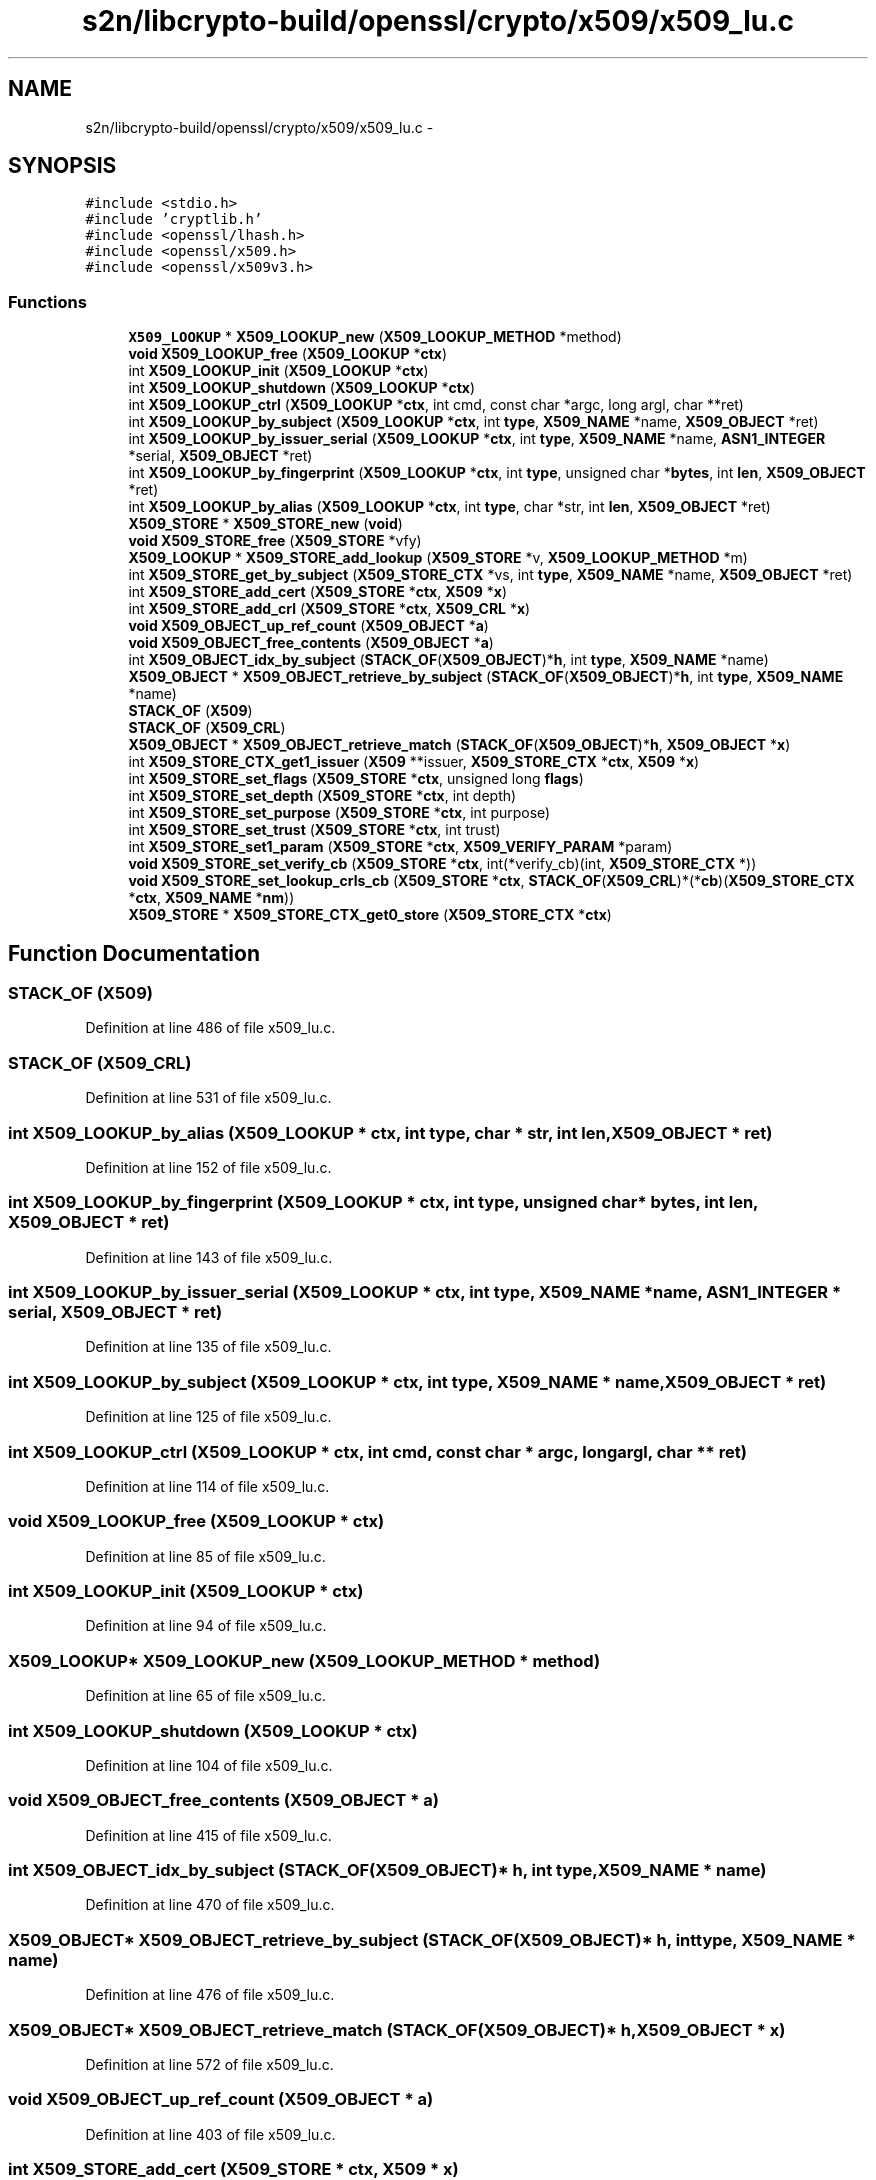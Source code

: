 .TH "s2n/libcrypto-build/openssl/crypto/x509/x509_lu.c" 3 "Thu Jun 30 2016" "s2n-openssl-doxygen" \" -*- nroff -*-
.ad l
.nh
.SH NAME
s2n/libcrypto-build/openssl/crypto/x509/x509_lu.c \- 
.SH SYNOPSIS
.br
.PP
\fC#include <stdio\&.h>\fP
.br
\fC#include 'cryptlib\&.h'\fP
.br
\fC#include <openssl/lhash\&.h>\fP
.br
\fC#include <openssl/x509\&.h>\fP
.br
\fC#include <openssl/x509v3\&.h>\fP
.br

.SS "Functions"

.in +1c
.ti -1c
.RI "\fBX509_LOOKUP\fP * \fBX509_LOOKUP_new\fP (\fBX509_LOOKUP_METHOD\fP *method)"
.br
.ti -1c
.RI "\fBvoid\fP \fBX509_LOOKUP_free\fP (\fBX509_LOOKUP\fP *\fBctx\fP)"
.br
.ti -1c
.RI "int \fBX509_LOOKUP_init\fP (\fBX509_LOOKUP\fP *\fBctx\fP)"
.br
.ti -1c
.RI "int \fBX509_LOOKUP_shutdown\fP (\fBX509_LOOKUP\fP *\fBctx\fP)"
.br
.ti -1c
.RI "int \fBX509_LOOKUP_ctrl\fP (\fBX509_LOOKUP\fP *\fBctx\fP, int cmd, const char *argc, long argl, char **ret)"
.br
.ti -1c
.RI "int \fBX509_LOOKUP_by_subject\fP (\fBX509_LOOKUP\fP *\fBctx\fP, int \fBtype\fP, \fBX509_NAME\fP *name, \fBX509_OBJECT\fP *ret)"
.br
.ti -1c
.RI "int \fBX509_LOOKUP_by_issuer_serial\fP (\fBX509_LOOKUP\fP *\fBctx\fP, int \fBtype\fP, \fBX509_NAME\fP *name, \fBASN1_INTEGER\fP *serial, \fBX509_OBJECT\fP *ret)"
.br
.ti -1c
.RI "int \fBX509_LOOKUP_by_fingerprint\fP (\fBX509_LOOKUP\fP *\fBctx\fP, int \fBtype\fP, unsigned char *\fBbytes\fP, int \fBlen\fP, \fBX509_OBJECT\fP *ret)"
.br
.ti -1c
.RI "int \fBX509_LOOKUP_by_alias\fP (\fBX509_LOOKUP\fP *\fBctx\fP, int \fBtype\fP, char *str, int \fBlen\fP, \fBX509_OBJECT\fP *ret)"
.br
.ti -1c
.RI "\fBX509_STORE\fP * \fBX509_STORE_new\fP (\fBvoid\fP)"
.br
.ti -1c
.RI "\fBvoid\fP \fBX509_STORE_free\fP (\fBX509_STORE\fP *vfy)"
.br
.ti -1c
.RI "\fBX509_LOOKUP\fP * \fBX509_STORE_add_lookup\fP (\fBX509_STORE\fP *v, \fBX509_LOOKUP_METHOD\fP *m)"
.br
.ti -1c
.RI "int \fBX509_STORE_get_by_subject\fP (\fBX509_STORE_CTX\fP *vs, int \fBtype\fP, \fBX509_NAME\fP *name, \fBX509_OBJECT\fP *ret)"
.br
.ti -1c
.RI "int \fBX509_STORE_add_cert\fP (\fBX509_STORE\fP *\fBctx\fP, \fBX509\fP *\fBx\fP)"
.br
.ti -1c
.RI "int \fBX509_STORE_add_crl\fP (\fBX509_STORE\fP *\fBctx\fP, \fBX509_CRL\fP *\fBx\fP)"
.br
.ti -1c
.RI "\fBvoid\fP \fBX509_OBJECT_up_ref_count\fP (\fBX509_OBJECT\fP *\fBa\fP)"
.br
.ti -1c
.RI "\fBvoid\fP \fBX509_OBJECT_free_contents\fP (\fBX509_OBJECT\fP *\fBa\fP)"
.br
.ti -1c
.RI "int \fBX509_OBJECT_idx_by_subject\fP (\fBSTACK_OF\fP(\fBX509_OBJECT\fP)*\fBh\fP, int \fBtype\fP, \fBX509_NAME\fP *name)"
.br
.ti -1c
.RI "\fBX509_OBJECT\fP * \fBX509_OBJECT_retrieve_by_subject\fP (\fBSTACK_OF\fP(\fBX509_OBJECT\fP)*\fBh\fP, int \fBtype\fP, \fBX509_NAME\fP *name)"
.br
.ti -1c
.RI "\fBSTACK_OF\fP (\fBX509\fP)"
.br
.ti -1c
.RI "\fBSTACK_OF\fP (\fBX509_CRL\fP)"
.br
.ti -1c
.RI "\fBX509_OBJECT\fP * \fBX509_OBJECT_retrieve_match\fP (\fBSTACK_OF\fP(\fBX509_OBJECT\fP)*\fBh\fP, \fBX509_OBJECT\fP *\fBx\fP)"
.br
.ti -1c
.RI "int \fBX509_STORE_CTX_get1_issuer\fP (\fBX509\fP **issuer, \fBX509_STORE_CTX\fP *\fBctx\fP, \fBX509\fP *\fBx\fP)"
.br
.ti -1c
.RI "int \fBX509_STORE_set_flags\fP (\fBX509_STORE\fP *\fBctx\fP, unsigned long \fBflags\fP)"
.br
.ti -1c
.RI "int \fBX509_STORE_set_depth\fP (\fBX509_STORE\fP *\fBctx\fP, int depth)"
.br
.ti -1c
.RI "int \fBX509_STORE_set_purpose\fP (\fBX509_STORE\fP *\fBctx\fP, int purpose)"
.br
.ti -1c
.RI "int \fBX509_STORE_set_trust\fP (\fBX509_STORE\fP *\fBctx\fP, int trust)"
.br
.ti -1c
.RI "int \fBX509_STORE_set1_param\fP (\fBX509_STORE\fP *\fBctx\fP, \fBX509_VERIFY_PARAM\fP *param)"
.br
.ti -1c
.RI "\fBvoid\fP \fBX509_STORE_set_verify_cb\fP (\fBX509_STORE\fP *\fBctx\fP, int(*verify_cb)(int, \fBX509_STORE_CTX\fP *))"
.br
.ti -1c
.RI "\fBvoid\fP \fBX509_STORE_set_lookup_crls_cb\fP (\fBX509_STORE\fP *\fBctx\fP, \fBSTACK_OF\fP(\fBX509_CRL\fP)*(*\fBcb\fP)(\fBX509_STORE_CTX\fP                                                                                                                                                                                                                                               *\fBctx\fP,                                                                                                                                                                                                                                               \fBX509_NAME\fP *\fBnm\fP))"
.br
.ti -1c
.RI "\fBX509_STORE\fP * \fBX509_STORE_CTX_get0_store\fP (\fBX509_STORE_CTX\fP *\fBctx\fP)"
.br
.in -1c
.SH "Function Documentation"
.PP 
.SS "STACK_OF (\fBX509\fP)"

.PP
Definition at line 486 of file x509_lu\&.c\&.
.SS "STACK_OF (\fBX509_CRL\fP)"

.PP
Definition at line 531 of file x509_lu\&.c\&.
.SS "int X509_LOOKUP_by_alias (\fBX509_LOOKUP\fP * ctx, int type, char * str, int len, \fBX509_OBJECT\fP * ret)"

.PP
Definition at line 152 of file x509_lu\&.c\&.
.SS "int X509_LOOKUP_by_fingerprint (\fBX509_LOOKUP\fP * ctx, int type, unsigned char * bytes, int len, \fBX509_OBJECT\fP * ret)"

.PP
Definition at line 143 of file x509_lu\&.c\&.
.SS "int X509_LOOKUP_by_issuer_serial (\fBX509_LOOKUP\fP * ctx, int type, \fBX509_NAME\fP * name, \fBASN1_INTEGER\fP * serial, \fBX509_OBJECT\fP * ret)"

.PP
Definition at line 135 of file x509_lu\&.c\&.
.SS "int X509_LOOKUP_by_subject (\fBX509_LOOKUP\fP * ctx, int type, \fBX509_NAME\fP * name, \fBX509_OBJECT\fP * ret)"

.PP
Definition at line 125 of file x509_lu\&.c\&.
.SS "int X509_LOOKUP_ctrl (\fBX509_LOOKUP\fP * ctx, int cmd, const char * argc, long argl, char ** ret)"

.PP
Definition at line 114 of file x509_lu\&.c\&.
.SS "\fBvoid\fP X509_LOOKUP_free (\fBX509_LOOKUP\fP * ctx)"

.PP
Definition at line 85 of file x509_lu\&.c\&.
.SS "int X509_LOOKUP_init (\fBX509_LOOKUP\fP * ctx)"

.PP
Definition at line 94 of file x509_lu\&.c\&.
.SS "\fBX509_LOOKUP\fP* X509_LOOKUP_new (\fBX509_LOOKUP_METHOD\fP * method)"

.PP
Definition at line 65 of file x509_lu\&.c\&.
.SS "int X509_LOOKUP_shutdown (\fBX509_LOOKUP\fP * ctx)"

.PP
Definition at line 104 of file x509_lu\&.c\&.
.SS "\fBvoid\fP X509_OBJECT_free_contents (\fBX509_OBJECT\fP * a)"

.PP
Definition at line 415 of file x509_lu\&.c\&.
.SS "int X509_OBJECT_idx_by_subject (\fBSTACK_OF\fP(\fBX509_OBJECT\fP)* h, int type, \fBX509_NAME\fP * name)"

.PP
Definition at line 470 of file x509_lu\&.c\&.
.SS "\fBX509_OBJECT\fP* X509_OBJECT_retrieve_by_subject (\fBSTACK_OF\fP(\fBX509_OBJECT\fP)* h, int type, \fBX509_NAME\fP * name)"

.PP
Definition at line 476 of file x509_lu\&.c\&.
.SS "\fBX509_OBJECT\fP* X509_OBJECT_retrieve_match (\fBSTACK_OF\fP(\fBX509_OBJECT\fP)* h, \fBX509_OBJECT\fP * x)"

.PP
Definition at line 572 of file x509_lu\&.c\&.
.SS "\fBvoid\fP X509_OBJECT_up_ref_count (\fBX509_OBJECT\fP * a)"

.PP
Definition at line 403 of file x509_lu\&.c\&.
.SS "int X509_STORE_add_cert (\fBX509_STORE\fP * ctx, \fBX509\fP * x)"

.PP
Definition at line 338 of file x509_lu\&.c\&.
.SS "int X509_STORE_add_crl (\fBX509_STORE\fP * ctx, \fBX509_CRL\fP * x)"

.PP
Definition at line 371 of file x509_lu\&.c\&.
.SS "\fBX509_LOOKUP\fP* X509_STORE_add_lookup (\fBX509_STORE\fP * v, \fBX509_LOOKUP_METHOD\fP * m)"

.PP
Definition at line 269 of file x509_lu\&.c\&.
.SS "\fBX509_STORE\fP* X509_STORE_CTX_get0_store (\fBX509_STORE_CTX\fP * ctx)"

.PP
Definition at line 703 of file x509_lu\&.c\&.
.SS "int X509_STORE_CTX_get1_issuer (\fBX509\fP ** issuer, \fBX509_STORE_CTX\fP * ctx, \fBX509\fP * x)"

.PP
Definition at line 611 of file x509_lu\&.c\&.
.SS "\fBvoid\fP X509_STORE_free (\fBX509_STORE\fP * vfy)"

.PP
Definition at line 232 of file x509_lu\&.c\&.
.SS "int X509_STORE_get_by_subject (\fBX509_STORE_CTX\fP * vs, int type, \fBX509_NAME\fP * name, \fBX509_OBJECT\fP * ret)"

.PP
Definition at line 297 of file x509_lu\&.c\&.
.SS "\fBX509_STORE\fP* X509_STORE_new (\fBvoid\fP)"

.PP
Definition at line 182 of file x509_lu\&.c\&.
.SS "int X509_STORE_set1_param (\fBX509_STORE\fP * ctx, \fBX509_VERIFY_PARAM\fP * param)"

.PP
Definition at line 684 of file x509_lu\&.c\&.
.SS "int X509_STORE_set_depth (\fBX509_STORE\fP * ctx, int depth)"

.PP
Definition at line 668 of file x509_lu\&.c\&.
.SS "int X509_STORE_set_flags (\fBX509_STORE\fP * ctx, unsigned long flags)"

.PP
Definition at line 663 of file x509_lu\&.c\&.
.SS "\fBvoid\fP X509_STORE_set_lookup_crls_cb (\fBX509_STORE\fP * ctx, \fBSTACK_OF\fP(\fBX509_CRL\fP)*(*)(\fBX509_STORE_CTX\fP                                                                                                                                                                                                                                               *\fBctx\fP,                                                                                                                                                                                                                                               \fBX509_NAME\fP *\fBnm\fP) cb)"

.PP
Definition at line 695 of file x509_lu\&.c\&.
.SS "int X509_STORE_set_purpose (\fBX509_STORE\fP * ctx, int purpose)"

.PP
Definition at line 674 of file x509_lu\&.c\&.
.SS "int X509_STORE_set_trust (\fBX509_STORE\fP * ctx, int trust)"

.PP
Definition at line 679 of file x509_lu\&.c\&.
.SS "\fBvoid\fP X509_STORE_set_verify_cb (\fBX509_STORE\fP * ctx, int(*)(int, \fBX509_STORE_CTX\fP *) verify_cb)"

.PP
Definition at line 689 of file x509_lu\&.c\&.
.SH "Author"
.PP 
Generated automatically by Doxygen for s2n-openssl-doxygen from the source code\&.
